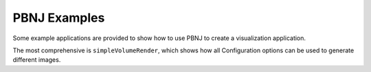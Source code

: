 PBNJ Examples
=============

Some example applications are provided to show how to use PBNJ
to create a visualization application.

The most comprehensive is ``simpleVolumeRender``, which shows how
all Configuration options can be used to generate different images.
